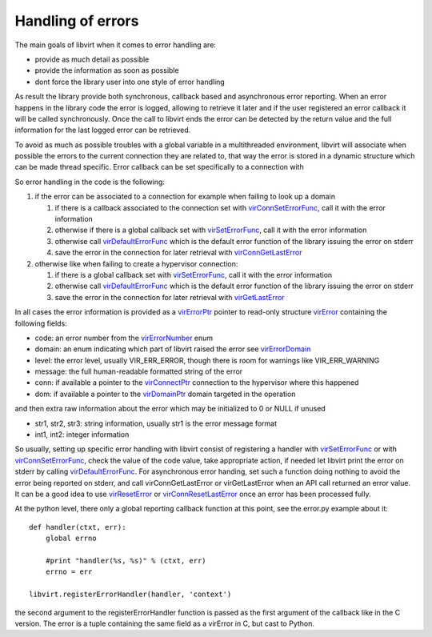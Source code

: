 ==================
Handling of errors
==================

The main goals of libvirt when it comes to error handling are:

-  provide as much detail as possible
-  provide the information as soon as possible
-  dont force the library user into one style of error handling

As result the library provide both synchronous, callback based and asynchronous
error reporting. When an error happens in the library code the error is logged,
allowing to retrieve it later and if the user registered an error callback it
will be called synchronously. Once the call to libvirt ends the error can be
detected by the return value and the full information for the last logged error
can be retrieved.

To avoid as much as possible troubles with a global variable in a multithreaded
environment, libvirt will associate when possible the errors to the current
connection they are related to, that way the error is stored in a dynamic
structure which can be made thread specific. Error callback can be set
specifically to a connection with

So error handling in the code is the following:

#. if the error can be associated to a connection for example when failing to
   look up a domain

   #. if there is a callback associated to the connection set with
      `virConnSetErrorFunc <html/libvirt-virterror.html#virConnSetErrorFunc>`__,
      call it with the error information
   #. otherwise if there is a global callback set with
      `virSetErrorFunc <html/libvirt-virterror.html#virSetErrorFunc>`__, call it
      with the error information
   #. otherwise call
      `virDefaultErrorFunc <html/libvirt-virterror.html#virDefaultErrorFunc>`__
      which is the default error function of the library issuing the error on
      stderr
   #. save the error in the connection for later retrieval with
      `virConnGetLastError <html/libvirt-virterror.html#virConnGetLastError>`__

#. otherwise like when failing to create a hypervisor connection:

   #. if there is a global callback set with
      `virSetErrorFunc <html/libvirt-virterror.html#virSetErrorFunc>`__, call it
      with the error information
   #. otherwise call
      `virDefaultErrorFunc <html/libvirt-virterror.html#virDefaultErrorFunc>`__
      which is the default error function of the library issuing the error on
      stderr
   #. save the error in the connection for later retrieval with
      `virGetLastError <html/libvirt-virterror.html#virGetLastError>`__

In all cases the error information is provided as a
`virErrorPtr <html/libvirt-virterror.html#virErrorPtr>`__ pointer to read-only
structure `virError <html/libvirt-virterror.html#virError>`__ containing the
following fields:

-  code: an error number from the
   `virErrorNumber <html/libvirt-virterror.html#virErrorNumber>`__ enum
-  domain: an enum indicating which part of libvirt raised the error see
   `virErrorDomain <html/libvirt-virterror.html#virErrorDomain>`__
-  level: the error level, usually VIR_ERR_ERROR, though there is room for
   warnings like VIR_ERR_WARNING
-  message: the full human-readable formatted string of the error
-  conn: if available a pointer to the
   `virConnectPtr <html/libvirt-libvirt-host.html#virConnectPtr>`__ connection
   to the hypervisor where this happened
-  dom: if available a pointer to the
   `virDomainPtr <html/libvirt-libvirt-domain.html#virDomainPtr>`__ domain
   targeted in the operation

and then extra raw information about the error which may be initialized to 0 or
NULL if unused

-  str1, str2, str3: string information, usually str1 is the error message
   format
-  int1, int2: integer information

So usually, setting up specific error handling with libvirt consist of
registering a handler with
`virSetErrorFunc <html/libvirt-virterror.html#virSetErrorFunc>`__ or with
`virConnSetErrorFunc <html/libvirt-virterror.html#virConnSetErrorFunc>`__, check
the value of the code value, take appropriate action, if needed let libvirt
print the error on stderr by calling
`virDefaultErrorFunc <html/libvirt-virterror.html#virDefaultErrorFunc>`__. For
asynchronous error handing, set such a function doing nothing to avoid the error
being reported on stderr, and call virConnGetLastError or virGetLastError when
an API call returned an error value. It can be a good idea to use
`virResetError <html/libvirt-virterror.html#virResetLastError>`__ or
`virConnResetLastError <html/libvirt-virterror.html#virConnResetLastError>`__
once an error has been processed fully.

At the python level, there only a global reporting callback function at this
point, see the error.py example about it:

::

   def handler(ctxt, err):
       global errno

       #print "handler(%s, %s)" % (ctxt, err)
       errno = err

   libvirt.registerErrorHandler(handler, 'context')

the second argument to the registerErrorHandler function is passed as the first
argument of the callback like in the C version. The error is a tuple containing
the same field as a virError in C, but cast to Python.
